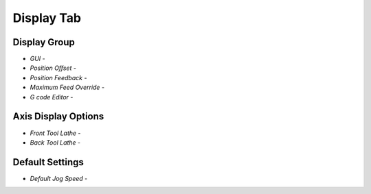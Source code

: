Display Tab
===========

.. image:: images/display-tab-01.png
    :align: center
    :scale: 75%

Display Group
-------------

* `GUI` - 
* `Position Offset` - 
* `Position Feedback` - 
* `Maximum Feed Override` - 


* `G code Editor` - 

Axis Display Options
--------------------

* `Front Tool Lathe` - 
* `Back Tool Lathe` - 

Default Settings
----------------

* `Default Jog Speed` - 
